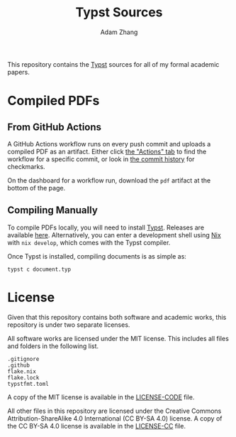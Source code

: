 #+title: Typst Sources
#+author: Adam Zhang

This repository contains the [[https://typst.app][Typst]] sources for all of my formal academic papers.

* Compiled PDFs
** From GitHub Actions
A GitHub Actions workflow runs on every push commit and uploads a compiled PDF as an artifact. Either click [[https://github.com/adam-zhang-lcps/papers/actions][the "Actions" tab]] to find the workflow for a specific commit, or look in [[https://github.com/adam-zhang-lcps/papers/commits/main][the commit history]] for checkmarks.

On the dashboard for a workflow run, download the =pdf= artifact at the bottom of the page.
** Compiling Manually
To compile PDFs locally, you will need to install [[https://typst.app][Typst]]. Releases are available [[https://github.com/typst/typst/releases][here]]. Alternatively, you can enter a development shell using [[https://nixos.org][Nix]] with ~nix develop~, which comes with the Typst compiler.

Once Typst is installed, compiling documents is as simple as:
#+begin_src shell
typst c document.typ
#+end_src
* License
Given that this repository contains both software and academic works, this repository is under two separate licenses.

All software works are licensed under the MIT license. This includes all files and folders in the following list.
#+begin_example
.gitignore
.github
flake.nix
flake.lock
typstfmt.toml
#+end_example

A copy of the MIT license is available in the [[./LICENSE-CODE][LICENSE-CODE]] file.

All other files in this repository are licensed under the Creative Commons Attribution-ShareAlike 4.0 International (CC BY-SA 4.0) license. A copy of the CC BY-SA 4.0 license is available in the [[./LICENSE-CC][LICENSE-CC]] file.
